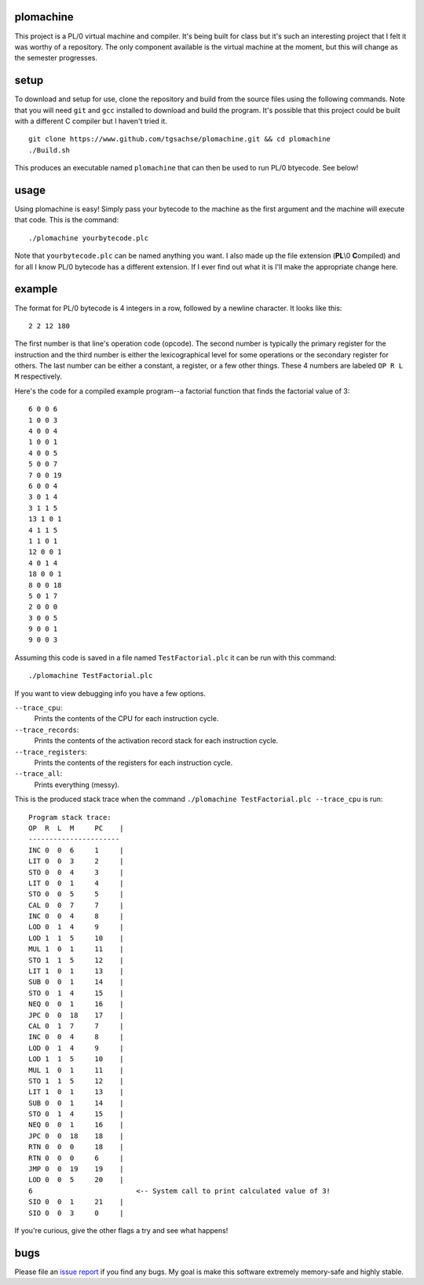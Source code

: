 plomachine
----------
This project is a PL/0 virtual machine and compiler. It's being built for class but it's such an interesting project that I felt it was worthy of a repository. The only component available is the virtual machine at the moment, but this will change as the semester progresses.

setup
-----
To download and setup for use, clone the repository and build from the source files using the following commands. Note that you will need ``git`` and ``gcc`` installed to download and build the program. It's possible that this project could be built with a different C compiler but I haven't tried it.
::
  git clone https://www.github.com/tgsachse/plomachine.git && cd plomachine
  ./Build.sh

This produces an executable named ``plomachine`` that can then be used to run PL/0 btyecode. See below!

usage
-----
Using plomachine is easy! Simply pass your bytecode to the machine as the first argument and the machine will execute that code. This is the command:
::
  ./plomachine yourbytecode.plc

Note that ``yourbytecode.plc`` can be named anything you want. I also made up the file extension (**PL**\\0 **C**\ ompiled) and for all I know PL/0 bytecode has a different extension. If I ever find out what it is I'll make the appropriate change here.

example
-------
The format for PL/0 bytecode is 4 integers in a row, followed by a newline character. It looks like this:
::
  2 2 12 180

The first number is that line's operation code (opcode). The second number is typically the primary register for the instruction and the third number is either the lexicographical level for some operations or the secondary register for others. The last number can be either a constant, a register, or a few other things. These 4 numbers are labeled ``OP R L M`` respectively.

Here's the code for a compiled example program--a factorial function that finds the factorial value of 3:
::
  6 0 0 6
  1 0 0 3
  4 0 0 4
  1 0 0 1
  4 0 0 5
  5 0 0 7
  7 0 0 19
  6 0 0 4
  3 0 1 4
  3 1 1 5
  13 1 0 1
  4 1 1 5
  1 1 0 1
  12 0 0 1
  4 0 1 4
  18 0 0 1
  8 0 0 18
  5 0 1 7
  2 0 0 0
  3 0 0 5
  9 0 0 1
  9 0 0 3

Assuming this code is saved in a file named ``TestFactorial.plc`` it can be run with this command:
::
  ./plomachine TestFactorial.plc
 
If you want to view debugging info you have a few options.

``--trace_cpu``:
  Prints the contents of the CPU for each instruction cycle.
``--trace_records``:
  Prints the contents of the activation record stack for each instruction cycle.
``--trace_registers``:
  Prints the contents of the registers for each instruction cycle.
``--trace_all``:
  Prints everything (messy).

This is the produced stack trace when the command ``./plomachine TestFactorial.plc --trace_cpu`` is run:
::
  Program stack trace:
  OP  R  L  M     PC    |
  ----------------------
  INC 0  0  6     1     | 
  LIT 0  0  3     2     | 
  STO 0  0  4     3     | 
  LIT 0  0  1     4     | 
  STO 0  0  5     5     | 
  CAL 0  0  7     7     | 
  INC 0  0  4     8     | 
  LOD 0  1  4     9     | 
  LOD 1  1  5     10    | 
  MUL 1  0  1     11    | 
  STO 1  1  5     12    | 
  LIT 1  0  1     13    | 
  SUB 0  0  1     14    | 
  STO 0  1  4     15    | 
  NEQ 0  0  1     16    | 
  JPC 0  0  18    17    | 
  CAL 0  1  7     7     | 
  INC 0  0  4     8     | 
  LOD 0  1  4     9     | 
  LOD 1  1  5     10    | 
  MUL 1  0  1     11    | 
  STO 1  1  5     12    | 
  LIT 1  0  1     13    | 
  SUB 0  0  1     14    | 
  STO 0  1  4     15    | 
  NEQ 0  0  1     16    | 
  JPC 0  0  18    18    | 
  RTN 0  0  0     18    | 
  RTN 0  0  0     6     | 
  JMP 0  0  19    19    | 
  LOD 0  0  5     20    | 
  6                         <-- System call to print calculated value of 3!
  SIO 0  0  1     21    | 
  SIO 0  0  3     0     |

If you're curious, give the other flags a try and see what happens!

bugs
----
Please file an `issue report`_ if you find any bugs. My goal is  make this software extremely memory-safe and highly stable.

.. _`issue report`: https://github.com/tgsachse/plomachine/issues
